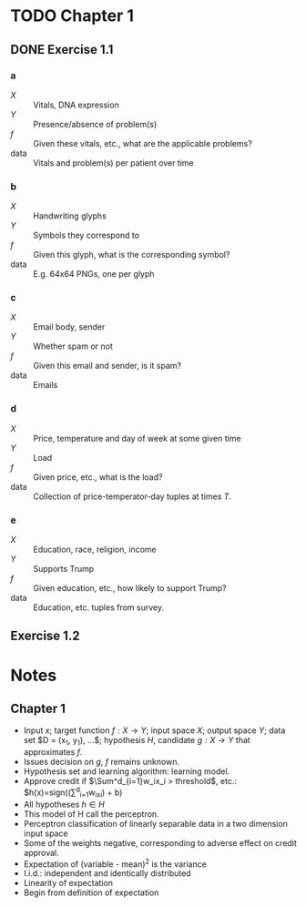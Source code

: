 * TODO Chapter 1
** DONE Exercise 1.1
   CLOSED: [2017-02-27 Mon 17:12]
*** a
    - $X$ :: Vitals, DNA expression
    - $Y$ :: Presence/absence of problem(s)
    - $f$ :: Given these vitals, etc., what are the applicable problems?
    - data :: Vitals and problem(s) per patient over time
*** b
    - $X$ :: Handwriting glyphs
    - $Y$ :: Symbols they correspond to
    - $f$ :: Given this glyph, what is the corresponding symbol?
    - data :: E.g. 64x64 PNGs, one per glyph
*** c
    - $X$ :: Email body, sender
    - $Y$ :: Whether spam or not
    - $f$ :: Given this email and sender, is it spam?
    - data :: Emails
*** d
    - $X$ :: Price, temperature and day of week at some given time
    - $Y$ :: Load
    - $f$ :: Given price, etc., what is the load?
    - data :: Collection of price-temperator-day tuples at times $T$.
*** e
    - $X$ :: Education, race, religion, income
    - $Y$ :: Supports Trump
    - $f$ :: Given education, etc., how likely to support Trump?
    - data :: Education, etc. tuples from survey.
** Exercise 1.2
* Notes
** Chapter 1
   - Input $x$; target function $f: X \to Y$; input space $X$; output space $Y$;
     data set $D = (x_1, y_1), ...$; hypothesis $H$, candidate $g: X \to Y$ that
     approximates $f$.
   - Issues decision on $g$, $f$ remains unknown.
   - Hypothesis set and learning algorithm: learning model.
   - Approve credit if $\Sum^d_{i=1}w_ix_i > threshold$, etc.:
     $h(x)=sign((\Sum^d_{i=1}w_ix_i) + b)
   - All hypotheses $h \in H$
   - This model of H call the perceptron.
   - Perceptron classification of linearly separable data in a two dimension
     input space
   - Some of the weights negative, corresponding to adverse effect on credit
     approval.
   - Expectation of (variable - mean)^2 is the variance
   - I.i.d.: independent and identically distributed
   - Linearity of expectation
   - Begin from definition of expectation
